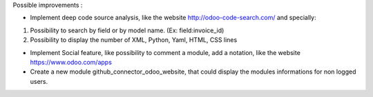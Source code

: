 Possible improvements :

* Implement deep code source analysis, like the website http://odoo-code-search.com/
  and specially:

1. Possibility to search by field or by model name. (Ex: field:invoice_id)
2. Possibility to display the number of XML, Python, Yaml, HTML, CSS lines

* Implement Social feature, like possibility to comment a module, add a
  notation, like the website https://www.odoo.com/apps

* Create a new module github_connector_odoo_website, that could display
  the modules informations for non logged users.

